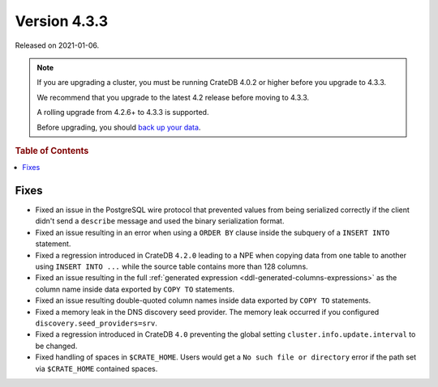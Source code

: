 .. _version_4.3.3:

=============
Version 4.3.3
=============

Released on 2021-01-06.

.. NOTE::

    If you are upgrading a cluster, you must be running CrateDB 4.0.2 or higher
    before you upgrade to 4.3.3.

    We recommend that you upgrade to the latest 4.2 release before moving to
    4.3.3.

    A rolling upgrade from 4.2.6+ to 4.3.3 is supported.

    Before upgrading, you should `back up your data`_.

.. _back up your data: https://crate.io/a/backing-up-and-restoring-crate/



.. rubric:: Table of Contents

.. contents::
   :local:


Fixes
=====

- Fixed an issue in the PostgreSQL wire protocol that prevented values from
  being serialized correctly if the client didn't send a ``describe`` message
  and used the binary serialization format.

- Fixed an issue resulting in an error when using a ``ORDER BY`` clause inside
  the subquery of a ``INSERT INTO`` statement.

- Fixed a regression introduced in CrateDB ``4.2.0`` leading to a NPE when
  copying data from one table to another using ``INSERT INTO ...`` while the
  source table contains more than 128 columns.

- Fixed an issue resulting in the full :ref:`generated expression
  <ddl-generated-columns-expressions>` as the column name inside data exported
  by ``COPY TO`` statements.

- Fixed an issue resulting double-quoted column names inside data exported by
  ``COPY TO`` statements.

- Fixed a memory leak in the DNS discovery seed provider. The memory leak
  occurred if you configured ``discovery.seed_providers=srv``.

- Fixed a regression introduced in CrateDB ``4.0`` preventing the global
  setting ``cluster.info.update.interval`` to be changed.

- Fixed handling of spaces in ``$CRATE_HOME``. Users would get a ``No such file
  or directory`` error if the path set via ``$CRATE_HOME`` contained spaces.
